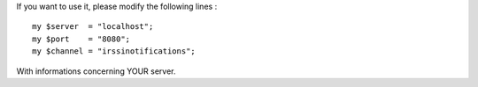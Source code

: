 If you want to use it, please modify the following lines :

::

    my $server  = "localhost";
    my $port    = "8080";
    my $channel = "irssinotifications";

With informations concerning YOUR server.

